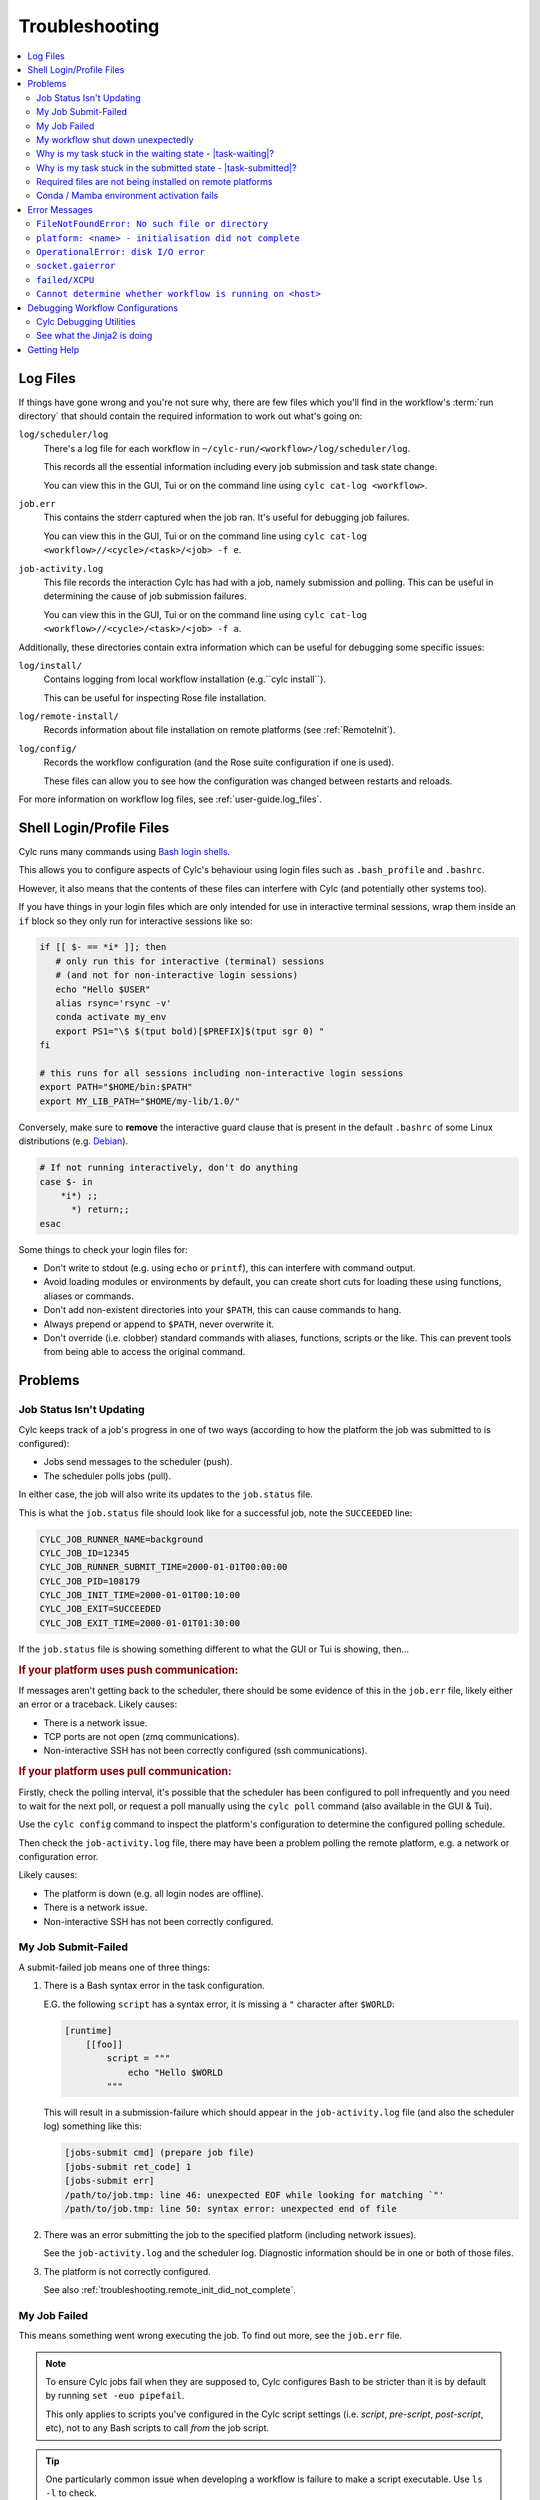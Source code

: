 .. _troubleshooting:

Troubleshooting
===============

.. Generate a local table of contents to make it easier to skim the entries on
   this page.

.. contents::
   :depth: 3
   :local:
   :backlinks: none


.. _troubleshooting.log_files:

Log Files
---------

If things have gone wrong and you're not sure why, there are few files which
you'll find in the workflow's :term:`run directory` that should contain the
required information to work out what's going on:

``log/scheduler/log``
   There's a log file for each workflow in
   ``~/cylc-run/<workflow>/log/scheduler/log``.

   This records all the essential information including every job submission
   and task state change.

   You can view this in the GUI, Tui or on the command line using
   ``cylc cat-log <workflow>``.
``job.err``
   This contains the stderr captured when the job ran. It's useful for
   debugging job failures.

   You can view this in the GUI, Tui or on the command line using
   ``cylc cat-log <workflow>//<cycle>/<task>/<job> -f e``.
``job-activity.log``
   This file records the interaction Cylc has had with a job, namely submission
   and polling. This can be useful in determining the cause of job submission
   failures.

   You can view this in the GUI, Tui or on the command line using
   ``cylc cat-log <workflow>//<cycle>/<task>/<job> -f a``.

Additionally, these directories contain extra information which can be useful
for debugging some specific issues:

``log/install/``
   Contains logging from local workflow installation (e.g.``cylc install``).

   This can be useful for inspecting Rose file installation.
``log/remote-install/``
   Records information about file installation on remote platforms
   (see :ref:`RemoteInit`).
``log/config/``
   Records the workflow configuration (and the Rose suite configuration if one
   is used).

   These files can allow you to see how the configuration was changed between
   restarts and reloads.

For more information on workflow log files, see :ref:`user-guide.log_files`.


Shell Login/Profile Files
-------------------------

Cylc runs many commands using
`Bash login shells <https://linuxhandbook.com/login-shell/>`_.

This allows you to configure aspects of Cylc's behaviour using login files
such as ``.bash_profile`` and ``.bashrc``.

However, it also means that the contents of these files can interfere with
Cylc (and potentially other systems too).

If you have things in your login files which are only intended for use in
interactive terminal sessions, wrap them inside an ``if`` block so they only
run for interactive sessions like so:

.. code-block:: bash

   if [[ $- == *i* ]]; then
      # only run this for interactive (terminal) sessions
      # (and not for non-interactive login sessions)
      echo "Hello $USER"
      alias rsync='rsync -v'
      conda activate my_env
      export PS1="\$ $(tput bold)[$PREFIX]$(tput sgr 0) "
   fi

   # this runs for all sessions including non-interactive login sessions
   export PATH="$HOME/bin:$PATH"
   export MY_LIB_PATH="$HOME/my-lib/1.0/"

Conversely, make sure to **remove** the interactive guard clause that is present in the default ``.bashrc`` of some Linux distributions (e.g. `Debian <https://sources.debian.org/src/bash/4.3-11/debian/skel.bashrc/>`_).

.. code-block:: bash

   # If not running interactively, don't do anything
   case $- in
       *i*) ;;
         *) return;;
   esac

Some things to check your login files for:

* Don't write to stdout (e.g. using ``echo`` or ``printf``), this can interfere
  with command output.
* Avoid loading modules or environments by default, you can create short cuts
  for loading these using functions, aliases or commands.
* Don't add non-existent directories into your ``$PATH``, this can cause
  commands to hang.
* Always prepend or append to ``$PATH``, never overwrite it.
* Don't override (i.e. clobber) standard commands with aliases, functions,
  scripts or the like. This can prevent tools from being able to access the
  original command.


Problems
--------


.. _troubleshooting.job_status_not_updating:

Job Status Isn't Updating
^^^^^^^^^^^^^^^^^^^^^^^^^

Cylc keeps track of a job's progress in one of two ways (according to how
the platform the job was submitted to is configured):

* Jobs send messages to the scheduler (push).
* The scheduler polls jobs (pull).

In either case, the job will also write its updates to the ``job.status`` file.

This is what the ``job.status`` file should look like for a successful job,
note the ``SUCCEEDED`` line:

.. code-block::

   CYLC_JOB_RUNNER_NAME=background
   CYLC_JOB_ID=12345
   CYLC_JOB_RUNNER_SUBMIT_TIME=2000-01-01T00:00:00
   CYLC_JOB_PID=108179
   CYLC_JOB_INIT_TIME=2000-01-01T00:10:00
   CYLC_JOB_EXIT=SUCCEEDED
   CYLC_JOB_EXIT_TIME=2000-01-01T01:30:00

If the ``job.status`` file is showing something different to what the GUI or
Tui is showing, then...

.. rubric:: If your platform uses push communication:

If messages aren't getting back to the scheduler, there should be some
evidence of this in the ``job.err`` file, likely either an error or a
traceback. Likely causes:

* There is a network issue.
* TCP ports are not open (zmq communications).
* Non-interactive SSH has not been correctly configured (ssh communications).

.. rubric:: If your platform uses pull communication:

Firstly, check the polling interval, it's possible that the scheduler has been
configured to poll infrequently and you need to wait for the next poll, or
request a poll manually using the ``cylc poll`` command (also available in the
GUI & Tui).

Use the ``cylc config`` command to inspect the platform's configuration to
determine the configured polling schedule.

Then check the ``job-activity.log`` file, there may have been a problem polling
the remote platform, e.g. a network or configuration error.

Likely causes:

* The platform is down (e.g. all login nodes are offline).
* There is a network issue.
* Non-interactive SSH has not been correctly configured.


My Job Submit-Failed
^^^^^^^^^^^^^^^^^^^^

A submit-failed job means one of three things:

1. There is a Bash syntax error in the task configuration.

   E.G. the following ``script`` has a syntax error, it is missing a
   ``"`` character after ``$WORLD``:

   .. code-block:: cylc

      [runtime]
          [[foo]]
              script = """
                  echo "Hello $WORLD
              """

   This will result in a submission-failure which should appear in the
   ``job-activity.log`` file (and also the scheduler log) something like this:

   .. code-block::

      [jobs-submit cmd] (prepare job file)
      [jobs-submit ret_code] 1
      [jobs-submit err]
      /path/to/job.tmp: line 46: unexpected EOF while looking for matching `"'
      /path/to/job.tmp: line 50: syntax error: unexpected end of file

2. There was an error submitting the job to the specified platform (including
   network issues).

   See the ``job-activity.log`` and the scheduler log. Diagnostic information
   should be in one or both of those files.

3. The platform is not correctly configured.

   See also :ref:`troubleshooting.remote_init_did_not_complete`.


.. _troubleshooting.my_job_failed:

My Job Failed
^^^^^^^^^^^^^

This means something went wrong executing the job.
To find out more, see the ``job.err`` file.

.. note::

   To ensure Cylc jobs fail when they are supposed to, Cylc configures Bash
   to be stricter than it is by default by running ``set -euo pipefail``.

   .. cylc-scope:: flow.cylc[runtime][<namespace>]

   This only applies to scripts you've configured in the Cylc script
   settings (i.e. `script`, `pre-script`, `post-script`, etc), not to any
   Bash scripts to call *from* the job script.

   .. cylc-scope::

.. tip::

   One particularly common issue when developing a workflow is failure
   to make a script executable. Use ``ls -l`` to check.

If you're struggling to track down the error, you might want to put the
workflow into debug mode::

   cylc verbosity DEBUG <workflow-id>

When a workflow is running in debug mode, all jobs will create a ``job.xtrace``
file when run in addition to ``job.err``. This can help you to locate the error
within the job script.

You can also start workflows in debug mode::

   cylc play --debug <workflow-id>


My workflow shut down unexpectedly
^^^^^^^^^^^^^^^^^^^^^^^^^^^^^^^^^^

When a Cylc scheduler shuts down, it should leave behind a log message explaining why.

E.G. this message means that a workflow shut down because it was told to:

.. code-block::

   Workflow shutting down - REQUEST(CLEAN)

If a workflow shut down due to a critical problem, you should find some
traceback in this log. If this traceback doesn't look like it comes from your
system, please report it to the Cylc developers for investigation (on
GitHub or Discourse).

In some extreme cases, Cylc might not be able to write a log message e.g:

* There's not enough disk space for Cylc to write a log message.
* If the scheduler was killed in a nasty way e.g. ``kill -9``.
* If the scheduler host goes down (e.g. power off).

If the issue is external to the workflow, once the issue is resolved it should
be possible to restart it as you would normally using ``cylc play``. Cylc
will pick up where it left off.


Why is my task stuck in the waiting state - |task-waiting|?
^^^^^^^^^^^^^^^^^^^^^^^^^^^^^^^^^^^^^^^^^^^^^^^^^^^^^^^^^^^

Tasks in the "waiting" state are waiting for something to happen before Cylc
will submit them.

To find out what is holding the task back from running:

.. tab-set::

   .. tab-item:: In the GUI
      :sync: gui

      Click on the task, then select "Info" from the menu.

      This will open the "Info View" from which you can inspect the task's
      state and prerequisites.

      .. note::

         At present, the GUI does not display xtriggers or ext-triggers.
         This will change soon, until then, use ``cylc show`` via a command
         line interface.

   .. tab-item:: With the Tui
      :sync: tui

      Navigate to the task, press "Enter" to bring up the menu, select "show"
      and press enter.

      This will run the ``cylc show`` command on the given task and present
      the output in the Tui.

   .. tab-item:: On the CLI
      :sync: cli

      Run the ``cylc show`` command on the task, i.e
      ``cylc show <workflow>//<cycle>/<task>``.

      Note, at present ``cylc show`` can only display
      :term:`active tasks <active task>`. Waiting tasks beyond the
      :term:`n=0 window <n-window>` have no satisfied prerequisites.

|

There are several reasons why a task might be held back from running:

It's waiting for upstream tasks to produce their required outputs:
   E.g, the previous task hasn't run yet, or ran but didn't produce its
   :term:`required outputs <required output>`.

   Such tasks will be reported as having unsatisfied dependencies.
It's waiting for external events:
   :ref:`Xtriggers <user_guide.xtriggers>` and
   :ref:`ext-triggers <user_guide.ext-triggers>`
   can be used to make tasks wait for events
   external to the workflow, such as the progress of task in other workflows
   or the :ref:`real-world time <Built-in Clock Triggers>`.

   Such tasks will be listed as having unsatisfied external triggers.
It's waiting for older cycles to catch up:
   Cylc controls how far ahead of the oldest cycle the workflow runs using the
   :term:`runahead limit`. You can alter this limit to let cycles run further
   ahead, or hold them back for longer.

   Such tasks will be in the :ref:`runahead state <user_guide.task_modifiers>` -
   |task-runahead|.
It's waiting in an internal queue:
   :ref:`Internal queues <InternalQueues>` limit how many tasks a workflow
   will submit simultaneously.

   Note, there is a
   `default queue <flow.cylc[scheduling][queues][default]limit>` that applies
   to all tasks.

   You can adjust queue limits to alter the maximum number of tasks that
   Cylc will submit in parallel.

   Such tasks will be in the :ref:`queued state <user_guide.task_modifiers>` -
   |task-queued|.
It's held:
   Cylc will not automatically submit tasks which have been put in the
   :ref:`held state <user_guide.task_modifiers>` - |task-held|.

   Either release the task (to allow it to run) or trigger the task (to force
   it to run).
The workflow is paused:
   Cylc will not automatically submit tasks while the workflow is paused.

   Unpause the workflow (e.g, with the ``cylc play`` command) to allow tasks
   to run normally, or trigger the task to force it to run now.


Why is my task stuck in the submitted state - |task-submitted|?
^^^^^^^^^^^^^^^^^^^^^^^^^^^^^^^^^^^^^^^^^^^^^^^^^^^^^^^^^^^^^^^

If a task is in the submitted state, then Cylc has submitted
a job to the defined platform. It will wait in that platforms queue
until the :term:`job runner` is able to run it.

You can "poll" the job submission to check it's still there by using the
``cylc poll`` command (or the poll option in the GUI / Tui). If the task
changes state (e.g. to running, succeeded or failed) as the result of polling
the job, then there may be a communication problem between the job and the
Cylc scheduler. See :ref:`troubleshooting.job_status_not_updating` for info.


Required files are not being installed on remote platforms
^^^^^^^^^^^^^^^^^^^^^^^^^^^^^^^^^^^^^^^^^^^^^^^^^^^^^^^^^^

Cylc installs selected workflow files onto remote platforms when the first task
submits to it.

See :ref:`RemoteInit` for the list of directories installed and how to
configure them.

If something has gone wrong during installation, an error should have been
logged a file in this directory:
``$HOME/cylc-run/<workflow-id>/log/remote-install/``.

If you need to access files from a remote platform (e.g. 2-stage ``fcm_make``),
ensure that a task has submitted to it before you do so. If needed you can use
a blank :term:`dummy task` to ensure that remote installation is completed *before*
you run any tasks which require this e.g:

.. code-block:: cylc-graph

   dummy => fetch_files


Conda / Mamba environment activation fails
^^^^^^^^^^^^^^^^^^^^^^^^^^^^^^^^^^^^^^^^^^

Some Conda packages rely on activation scripts which are run when you call the
activate command.

Unfortunately, some of these scripts don't defend against command failure or
unset environment variables causing them to fail when configured in Cylc
``*script`` (see also :ref:`troubleshooting.my_job_failed` for details).

To avoid this, run ``set +eu`` before activating your environment. This turns
off some Bash safety features, allowing environment activation to complete.
Remember to run ``set -eu`` afterwards to turn these features back on.

.. code-block:: cylc

   [runtime]
       [[my_task]]
            script = """
               set +eu
               conda activate <my_environment>
               set -eu

               do-something
               do-something-else
            """


Error Messages
--------------

Cylc should normally present you with a simple, short error message when things
go wrong.

To see the full traceback, run the command / workflow in debug mode, e.g. using
the ``--debug`` option.

If you are presented with traceback when you are *not* running in debug mode,
then this is not an expected error, please report the traceback to us.


``FileNotFoundError: No such file or directory``
^^^^^^^^^^^^^^^^^^^^^^^^^^^^^^^^^^^^^^^^^^^^^^^^

This is the error message Python gives when you try to call an executable which
does not exist in the ``$PATH``. It means there's something wrong with the Cylc
installation, or something missing from the environment or system in which Cylc has been installed.

E.G. the following error:

.. code-block::

   FileNotFoundError: [Errno 2] No such file or directory: 'ssh'

Means that ``ssh`` is not installed or not in your ``$PATH``.

See :ref:`non-python-requirements` for details on system requirements.


.. _troubleshooting.remote_init_did_not_complete:

``platform: <name> - initialisation did not complete``
^^^^^^^^^^^^^^^^^^^^^^^^^^^^^^^^^^^^^^^^^^^^^^^^^^^^^^

This means that Cylc was unable to install the required workflow files onto
a remote platform.

This either means that:

1. The platform is down (e.g. all login nodes are offline).
2. Or, there is a network problem (e.g. you cannot connect to the login nodes).
3. Or, the platform is not correctly configured.

Check the scheduler log, you might find some stderr associated with this
message.

If your site has configured this platform for you, it's probably (1) or (2),
check you are able to access the platform and notify the site administrator as
appropriate.

If you are in the progress of setting up a new platform, it's probably (3).
You might want to check that you've configured the
:cylc:conf:`global.cylc[platforms][<platform name>]install target` correctly,
note that this defaults to the platform name if not explicitly set.


``OperationalError: disk I/O error``
^^^^^^^^^^^^^^^^^^^^^^^^^^^^^^^^^^^^

This means that Cylc was unable to write to the database.

This error usually occurs if when you have exceeded your filesystem quota.

If a Cylc scheduler cannot write to the filesystem, it will shut down. Once
you've cleared out enough space for the workflow to continue you should be able
to safely restart it as you would normally using ``cylc play``. The workflow
will continue from where it left off.


``socket.gaierror``
^^^^^^^^^^^^^^^^^^^

This usually means that a host could not be found on the network. The likely
cause is DNS configuration.

Cylc is a distributed system so needs to be able to identify the hosts it has
been configured to use (e.g. the servers where you run Cylc workflows or any
login nodes you submit jobs to).
Cylc expects each host to have a unique and stable fully qualified domain name
(FQDN) and to be identifiable from other hosts on the network using this name.

I.e., If a host identifies itself with an FQDN, then we should be able to look it
from another host by this FQDN. If we can't, then Cylc can't tell which host is
which and will not be able to function properly.

If the FQDN of a host is reported differently from different hosts on the
network, then Cylc commands will likely fail. To fix the issue, ensure that the
DNS setup is consistent.

Sometimes we do not have control over the platforms we use and it is not
possible to compel system administrators to address these issues. If this is
the case, you can fall back to IP address based host identification which may
work (i.e. use IP addresses rather than host names, which makes logs less human
readable). As a last resort you can also hard-code the host name for each host.

For more information, see
:cylc:conf:`global.cylc[scheduler][host self-identification]`.


``failed/XCPU``
^^^^^^^^^^^^^^^

``XCPU`` is the signal that most batch systems will use when a job hits its
execution time limit.

Use :cylc:conf:`flow.cylc[runtime][<namespace>]execution time limit` to
increase this limit.


``Cannot determine whether workflow is running on <host>``
^^^^^^^^^^^^^^^^^^^^^^^^^^^^^^^^^^^^^^^^^^^^^^^^^^^^^^^^^^

When Cylc runs a workflow, it creates a :term:`contact file` which tells us on
which host and port it can be contacted.

If the scheduler cannot be contacted, Cylc will attempt to check whether the
process is still running to ensure it hasn't crashed.

If you are seeing this error message, it means that Cylc was unable to
determine whether the workflow is running. Likely cause:

* SSH issues.
* Network issues.
* Cylc server is down.

It's possible that this check might not work correctly in some containerised
environments. If you encounter this issue in combination with containers,
please let us know.


Debugging Workflow Configurations
---------------------------------

Cylc Debugging Utilities
^^^^^^^^^^^^^^^^^^^^^^^^

.. seealso::

   :ref:`user-guide.cheat_sheet`


Cylc comes with a number of utilities designed to allow inspection of
workflows:

``cylc view``
   Prints workflow configurations before full parsing by Cylc. This
   can include :ref:`Jinja2 <troubleshooting.jinja2>` (use ``-j``)
   processing.

   Include files can be inlined (use ``-i``).

``cylc config``
   Prints all or part of the workflow configuration after Cylc has parsed the file
   and expanded the runtime inheritance hierarchy. For example:

   .. code-block:: cylc

      [runtime]
          [[root]]
              execution time limit = PT5S
          [[FAMILY]]
              pre-script = sleep 15
          [[foo, bar]]
              script = echo 'Hello'
          [[bar]]
              inherit = FAMILY
              post-script = echo 'World'

   would be shown as (revealing in this example why task ``bar``
   always fails):

   .. code-block:: cylc

      [runtime]
          [[root]]
              execution time limit = PT5S
          [[FAMILY]]
              execution time limit = PT5S
              pre-script = sleep 15
          [[foo]]
              execution time limit = PT5S
              script = echo 'Hello'
          [[bar]]
              execution time limit = PT5S
              pre-script = sleep 15
              script = echo 'Hello'
              inherit = FAMILY
              post-script = echo 'World'


``cylc lint``
   #. Checks the config against the :ref:`style_guide`.
   #. Looks for deprecated Cylc 7 configurations and recommends
      Cylc 8 configurations to replace them.

   .. seealso::

      :ref:`cylc_lint_script`

``cylc validate``

   Validates the workflow configuration.

   .. seealso::

      :ref:`Validation`

.. _troubleshooting.jinja2:

See what the Jinja2 is doing
^^^^^^^^^^^^^^^^^^^^^^^^^^^^

It can sometimes be difficult to understand what Jinja2
templating is doing to a workflow configuration.

``cylc view --process`` (or ``-p``) shows you what the
configuration will look like after Jinja2 processing.

For example:

.. code-block::

   {% for n in my_function(3) %}
       R/1983/P{{n}}Y = cicada_{{n}}[-P{{n}}Y] => cicada_{{n}}
   {% endfor %}

is much easier to understand as:

.. code-block:: cylc-graph

      R/1983/P2Y = cicada_2[-P2Y] => cicada_2
      R/1983/P3Y = cicada_3[-P3Y] => cicada_3
      R/1983/P5Y = cicada_5[-P5Y] => cicada_5

If you have installed and played a workflow
(even using ``play --pause``) this processed content
is shown in ``log/config/flow-processed.cylc``.


Getting Help
------------

If your site has deployed and configured Cylc for you and your issue appears
related to the platforms you are using or the Cylc setup, please contact your
site's administrator.

For general Cylc issues, create a post on the Cylc `Discourse`_ forum.
Please include any relevant error messages, workflow configuration and sections
of logs to help us debug your issue.

For Cylc / plugin development issues, you might prefer to contact us on the
`developer's chat <https://matrix.to/#/#cylc-general:matrix.org>`_.

